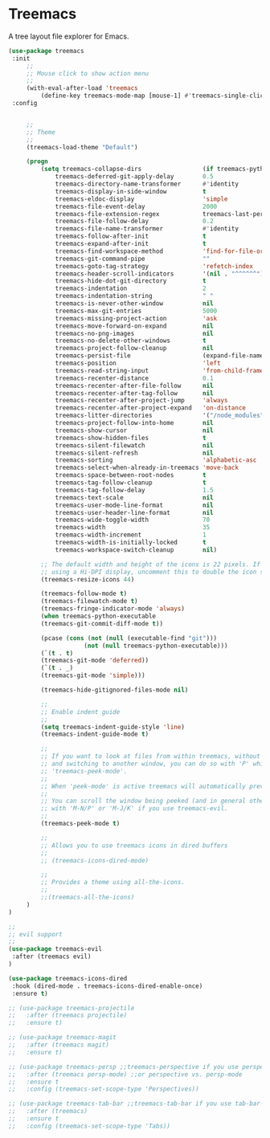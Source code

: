 * Treemacs

A tree layout file explorer for Emacs.

 #+begin_src emacs-lisp
   (use-package treemacs
    :init
        ;;
        ;; Mouse click to show action menu
        ;;
        (with-eval-after-load 'treemacs
            (define-key treemacs-mode-map [mouse-1] #'treemacs-single-click-expand-action))
    :config


        ;;
        ;; Theme
        ;;
        (treemacs-load-theme "Default")

        (progn
            (setq treemacs-collapse-dirs                 (if treemacs-python-executable 3 0)
                treemacs-deferred-git-apply-delay        0.5
                treemacs-directory-name-transformer      #'identity
                treemacs-display-in-side-window          t
                treemacs-eldoc-display                   'simple
                treemacs-file-event-delay                2000
                treemacs-file-extension-regex            treemacs-last-period-regex-value
                treemacs-file-follow-delay               0.2
                treemacs-file-name-transformer           #'identity
                treemacs-follow-after-init               t
                treemacs-expand-after-init               t
                treemacs-find-workspace-method           'find-for-file-or-pick-first
                treemacs-git-command-pipe                ""
                treemacs-goto-tag-strategy               'refetch-index
                treemacs-header-scroll-indicators        '(nil . "^^^^^^")
                treemacs-hide-dot-git-directory          t
                treemacs-indentation                     2
                treemacs-indentation-string              " "
                treemacs-is-never-other-window           nil
                treemacs-max-git-entries                 5000
                treemacs-missing-project-action          'ask
                treemacs-move-forward-on-expand          nil
                treemacs-no-png-images                   nil
                treemacs-no-delete-other-windows         t
                treemacs-project-follow-cleanup          nil
                treemacs-persist-file                    (expand-file-name ".cache/treemacs-persist" user-emacs-directory)
                treemacs-position                        'left
                treemacs-read-string-input               'from-child-frame
                treemacs-recenter-distance               0.1
                treemacs-recenter-after-file-follow      nil
                treemacs-recenter-after-tag-follow       nil
                treemacs-recenter-after-project-jump     'always
                treemacs-recenter-after-project-expand   'on-distance
                treemacs-litter-directories              '("/node_modules" "/.venv" "/.cask")
                treemacs-project-follow-into-home        nil
                treemacs-show-cursor                     nil
                treemacs-show-hidden-files               t
                treemacs-silent-filewatch                nil
                treemacs-silent-refresh                  nil
                treemacs-sorting                         'alphabetic-asc
                treemacs-select-when-already-in-treemacs 'move-back
                treemacs-space-between-root-nodes        t
                treemacs-tag-follow-cleanup              t
                treemacs-tag-follow-delay                1.5
                treemacs-text-scale                      nil
                treemacs-user-mode-line-format           nil
                treemacs-user-header-line-format         nil
                treemacs-wide-toggle-width               70
                treemacs-width                           35
                treemacs-width-increment                 1
                treemacs-width-is-initially-locked       t
                treemacs-workspace-switch-cleanup        nil)

            ;; The default width and height of the icons is 22 pixels. If you are
            ;; using a Hi-DPI display, uncomment this to double the icon size.
            (treemacs-resize-icons 44)

            (treemacs-follow-mode t)
            (treemacs-filewatch-mode t)
            (treemacs-fringe-indicator-mode 'always)
            (when treemacs-python-executable
            (treemacs-git-commit-diff-mode t))

            (pcase (cons (not (null (executable-find "git")))
                        (not (null treemacs-python-executable)))
            (`(t . t)
            (treemacs-git-mode 'deferred))
            (`(t . _)
            (treemacs-git-mode 'simple)))

            (treemacs-hide-gitignored-files-mode nil)

            ;;
            ;; Enable indent guide
            ;;
            (setq treemacs-indent-guide-style 'line)
            (treemacs-indent-guide-mode t)

            ;;
            ;; If you want to look at files from within treemacs, without opening them with 'RET'
            ;; and switching to another window, you can do so with 'P' which activates
            ;; 'treemacs-peek-mode'.
            ;;
            ;; When 'peek-mode' is active treemacs will automatically preview the file at point.
            ;;
            ;; You can scroll the window being peeked (and in general other-window when you are in treemacs)
            ;; with 'M-N/P' or 'M-J/K' if you use treemacs-evil.
            ;;
            (treemacs-peek-mode t)

            ;;
            ;; Allows you to use treemacs icons in dired buffers
            ;;
            ;; (treemacs-icons-dired-mode)

            ;;
            ;; Provides a theme using all-the-icons.
            ;;
            ;;(treemacs-all-the-icons)
        )
   )

   ;;
   ;; evil support
   ;;
   (use-package treemacs-evil
    :after (treemacs evil)
   )

   (use-package treemacs-icons-dired
    :hook (dired-mode . treemacs-icons-dired-enable-once)
    :ensure t)

   ;; (use-package treemacs-projectile
   ;;   :after (treemacs projectile)
   ;;   :ensure t)

   ;; (use-package treemacs-magit
   ;;   :after (treemacs magit)
   ;;   :ensure t)

   ;; (use-package treemacs-persp ;;treemacs-perspective if you use perspective.el vs. persp-mode
   ;;   :after (treemacs persp-mode) ;;or perspective vs. persp-mode
   ;;   :ensure t
   ;;   :config (treemacs-set-scope-type 'Perspectives))

   ;; (use-package treemacs-tab-bar ;;treemacs-tab-bar if you use tab-bar-mode
   ;;   :after (treemacs)
   ;;   :ensure t
   ;;   :config (treemacs-set-scope-type 'Tabs))
 #+end_src
